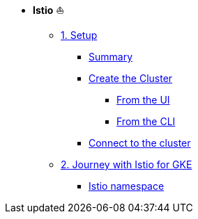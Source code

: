 * **Istio** ⛵️

**      xref:01_setup.adoc[1. Setup]
***     xref:01_setup.adoc#summary[Summary]
***     xref:01_setup.adoc#cluster-creation[Create the Cluster]
****    xref:01_setup.adoc#cluster-creation-from-ui[From the UI]
****    xref:01_setup.adoc#cluster-creation-from-cli[From the CLI]
***     xref:01_setup.adoc#connect-to-cluster[Connect to the cluster]

**      xref:02_journey-with-istio-for-gke.adoc[2. Journey with Istio for GKE]
***     xref:02_journey-with-istio-for-gke.adoc#istio-namespace[Istio namespace]
